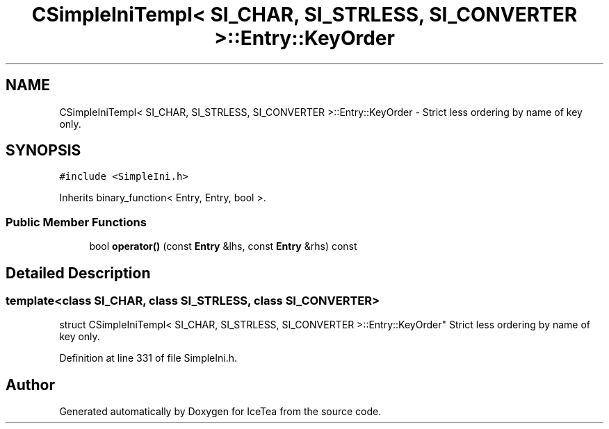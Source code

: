 .TH "CSimpleIniTempl< SI_CHAR, SI_STRLESS, SI_CONVERTER >::Entry::KeyOrder" 3 "Sat Mar 26 2016" "IceTea" \" -*- nroff -*-
.ad l
.nh
.SH NAME
CSimpleIniTempl< SI_CHAR, SI_STRLESS, SI_CONVERTER >::Entry::KeyOrder \- Strict less ordering by name of key only\&.  

.SH SYNOPSIS
.br
.PP
.PP
\fC#include <SimpleIni\&.h>\fP
.PP
Inherits binary_function< Entry, Entry, bool >\&.
.SS "Public Member Functions"

.in +1c
.ti -1c
.RI "bool \fBoperator()\fP (const \fBEntry\fP &lhs, const \fBEntry\fP &rhs) const "
.br
.in -1c
.SH "Detailed Description"
.PP 

.SS "template<class SI_CHAR, class SI_STRLESS, class SI_CONVERTER>
.br
struct CSimpleIniTempl< SI_CHAR, SI_STRLESS, SI_CONVERTER >::Entry::KeyOrder"
Strict less ordering by name of key only\&. 
.PP
Definition at line 331 of file SimpleIni\&.h\&.

.SH "Author"
.PP 
Generated automatically by Doxygen for IceTea from the source code\&.
